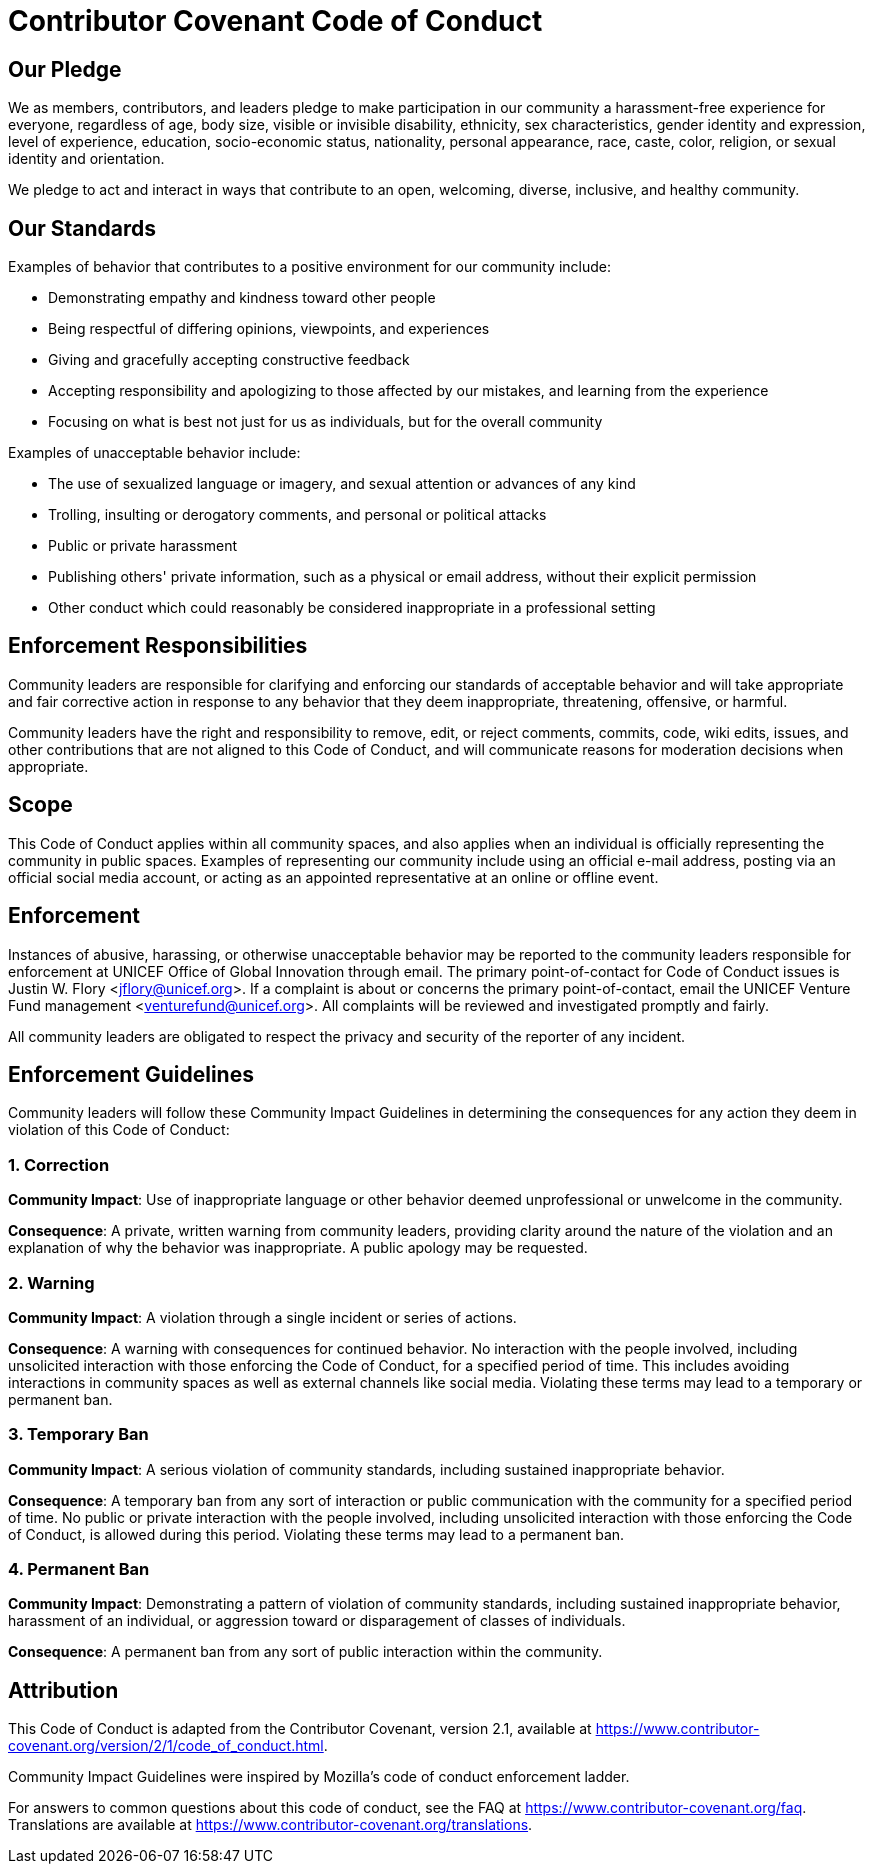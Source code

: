 = Contributor Covenant Code of Conduct


== Our Pledge

We as members, contributors, and leaders pledge to make participation in our community a harassment-free experience for everyone, regardless of age, body size, visible or invisible disability, ethnicity, sex characteristics, gender identity and expression, level of experience, education, socio-economic status, nationality, personal appearance, race, caste, color, religion, or sexual identity and orientation.

We pledge to act and interact in ways that contribute to an open, welcoming, diverse, inclusive, and healthy community.


== Our Standards

Examples of behavior that contributes to a positive environment for our community include:

* Demonstrating empathy and kindness toward other people
* Being respectful of differing opinions, viewpoints, and experiences
* Giving and gracefully accepting constructive feedback
* Accepting responsibility and apologizing to those affected by our mistakes, and learning from the experience
* Focusing on what is best not just for us as individuals, but for the overall community

Examples of unacceptable behavior include:

* The use of sexualized language or imagery, and sexual attention or advances of any kind
* Trolling, insulting or derogatory comments, and personal or political attacks
* Public or private harassment
* Publishing others' private information, such as a physical or email address, without their explicit permission
* Other conduct which could reasonably be considered inappropriate in a professional setting


== Enforcement Responsibilities

Community leaders are responsible for clarifying and enforcing our standards of acceptable behavior and will take appropriate and fair corrective action in response to any behavior that they deem inappropriate, threatening, offensive, or harmful.

Community leaders have the right and responsibility to remove, edit, or reject comments, commits, code, wiki edits, issues, and other contributions that are not aligned to this Code of Conduct, and will communicate reasons for moderation decisions when appropriate.


== Scope

This Code of Conduct applies within all community spaces, and also applies when an individual is officially representing the community in public spaces.
Examples of representing our community include using an official e-mail address, posting via an official social media account, or acting as an appointed representative at an online or offline event.


== Enforcement

Instances of abusive, harassing, or otherwise unacceptable behavior may be reported to the community leaders responsible for enforcement at UNICEF Office of Global Innovation through email.
The primary point-of-contact for Code of Conduct issues is Justin W. Flory <jflory@unicef.org>.
If a complaint is about or concerns the primary point-of-contact, email the UNICEF Venture Fund management <venturefund@unicef.org>.
All complaints will be reviewed and investigated promptly and fairly.

All community leaders are obligated to respect the privacy and security of the reporter of any incident.


== Enforcement Guidelines

Community leaders will follow these Community Impact Guidelines in determining the consequences for any action they deem in violation of this Code of Conduct:

=== 1. Correction

**Community Impact**:
Use of inappropriate language or other behavior deemed unprofessional or unwelcome in the community.

**Consequence**:
A private, written warning from community leaders, providing clarity around the nature of the violation and an explanation of why the behavior was inappropriate.
A public apology may be requested.

=== 2. Warning

**Community Impact**:
A violation through a single incident or series of actions.

**Consequence**:
A warning with consequences for continued behavior.
No interaction with the people involved, including unsolicited interaction with those enforcing the Code of Conduct, for a specified period of time.
This includes avoiding interactions in community spaces as well as external channels like social media.
Violating these terms may lead to a temporary or permanent ban.

=== 3. Temporary Ban

**Community Impact**:
A serious violation of community standards, including sustained inappropriate behavior.

**Consequence**:
A temporary ban from any sort of interaction or public communication with the community for a specified period of time.
No public or private interaction with the people involved, including unsolicited interaction with those enforcing the Code of Conduct, is allowed during this period.
Violating these terms may lead to a permanent ban.

=== 4. Permanent Ban

**Community Impact**:
Demonstrating a pattern of violation of community standards, including sustained inappropriate behavior, harassment of an individual, or aggression toward or disparagement of classes of individuals.

**Consequence**:
A permanent ban from any sort of public interaction within the community.


== Attribution

This Code of Conduct is adapted from the Contributor Covenant, version 2.1, available at https://www.contributor-covenant.org/version/2/1/code_of_conduct.html.

Community Impact Guidelines were inspired by Mozilla's code of conduct enforcement ladder.

For answers to common questions about this code of conduct, see the FAQ at https://www.contributor-covenant.org/faq.
Translations are available at https://www.contributor-covenant.org/translations.

